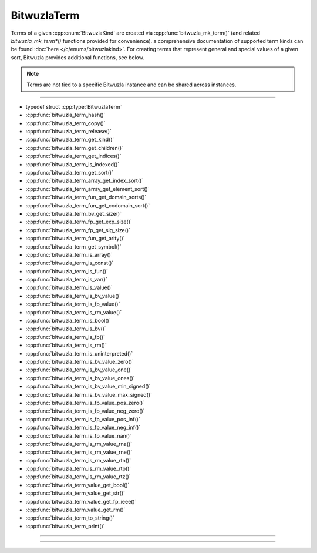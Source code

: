 BitwuzlaTerm
============

Terms of a given :cpp:enum:`BitwuzlaKind` are created via
:cpp:func:`bitwuzla_mk_term()` (and related `bitwuzla_mk_term*()` functions
provided for convenience). a comprehensive documentation of supported
term kinds can be found :doc:`here </c/enums/bitwuzlakind>`.
For creating terms that represent general and special values of a given sort,
Bitwuzla provides additional functions, see below.

.. note::

   Terms are not tied to a specific Bitwuzla instance and can be shared across
   instances.

----

- typedef struct :cpp:type:`BitwuzlaTerm`
- :cpp:func:`bitwuzla_term_hash()`
- :cpp:func:`bitwuzla_term_copy()`
- :cpp:func:`bitwuzla_term_release()`
- :cpp:func:`bitwuzla_term_get_kind()`
- :cpp:func:`bitwuzla_term_get_children()`
- :cpp:func:`bitwuzla_term_get_indices()`
- :cpp:func:`bitwuzla_term_is_indexed()`
- :cpp:func:`bitwuzla_term_get_sort()`
- :cpp:func:`bitwuzla_term_array_get_index_sort()`
- :cpp:func:`bitwuzla_term_array_get_element_sort()`
- :cpp:func:`bitwuzla_term_fun_get_domain_sorts()`
- :cpp:func:`bitwuzla_term_fun_get_codomain_sort()`
- :cpp:func:`bitwuzla_term_bv_get_size()`
- :cpp:func:`bitwuzla_term_fp_get_exp_size()`
- :cpp:func:`bitwuzla_term_fp_get_sig_size()`
- :cpp:func:`bitwuzla_term_fun_get_arity()`
- :cpp:func:`bitwuzla_term_get_symbol()`
- :cpp:func:`bitwuzla_term_is_array()`
- :cpp:func:`bitwuzla_term_is_const()`
- :cpp:func:`bitwuzla_term_is_fun()`
- :cpp:func:`bitwuzla_term_is_var()`
- :cpp:func:`bitwuzla_term_is_value()`
- :cpp:func:`bitwuzla_term_is_bv_value()`
- :cpp:func:`bitwuzla_term_is_fp_value()`
- :cpp:func:`bitwuzla_term_is_rm_value()`
- :cpp:func:`bitwuzla_term_is_bool()`
- :cpp:func:`bitwuzla_term_is_bv()`
- :cpp:func:`bitwuzla_term_is_fp()`
- :cpp:func:`bitwuzla_term_is_rm()`
- :cpp:func:`bitwuzla_term_is_uninterpreted()`
- :cpp:func:`bitwuzla_term_is_bv_value_zero()`
- :cpp:func:`bitwuzla_term_is_bv_value_one()`
- :cpp:func:`bitwuzla_term_is_bv_value_ones()`
- :cpp:func:`bitwuzla_term_is_bv_value_min_signed()`
- :cpp:func:`bitwuzla_term_is_bv_value_max_signed()`
- :cpp:func:`bitwuzla_term_is_fp_value_pos_zero()`
- :cpp:func:`bitwuzla_term_is_fp_value_neg_zero()`
- :cpp:func:`bitwuzla_term_is_fp_value_pos_inf()`
- :cpp:func:`bitwuzla_term_is_fp_value_neg_inf()`
- :cpp:func:`bitwuzla_term_is_fp_value_nan()`
- :cpp:func:`bitwuzla_term_is_rm_value_rna()`
- :cpp:func:`bitwuzla_term_is_rm_value_rne()`
- :cpp:func:`bitwuzla_term_is_rm_value_rtn()`
- :cpp:func:`bitwuzla_term_is_rm_value_rtp()`
- :cpp:func:`bitwuzla_term_is_rm_value_rtz()`
- :cpp:func:`bitwuzla_term_value_get_bool()`
- :cpp:func:`bitwuzla_term_value_get_str()`
- :cpp:func:`bitwuzla_term_value_get_fp_ieee()`
- :cpp:func:`bitwuzla_term_value_get_rm()`
- :cpp:func:`bitwuzla_term_to_string()`
- :cpp:func:`bitwuzla_term_print()`

----

.. doxygentypedef:: BitwuzlaTerm
    :project: Bitwuzla_c

----

.. doxygengroup:: c_bitwuzlaterm
    :project: Bitwuzla_c
    :content-only:
